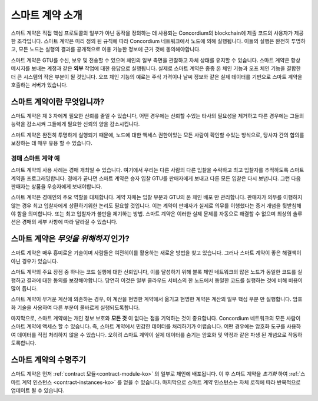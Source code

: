 .. Should answer:
    - What is a smart contract
    - Why use a smart contract
    - What are the use cases
    - What are not the use cases

.. _introduction-ko:

===============================
스마트 계약 소개
===============================

스마트 계약은 직접 핵심 프로토콜의 일부가 아닌 동작을 정의하는 데 사용되는 Concordium의 blockchain에
제출 코드의 사용자가 제공 한 조각입니다. 스마트 계약은 미리 정의 된 규칙에 따라 Concordium 네트워크에서 노드에 의해 실행됩니다.
이들의 실행은 완전히 투명하고, 모든 노드는 실행의 결과를 공개적으로 이용 가능한 정보에 근거 것에 동의해야합니다.

스마트 계약은 GTU를 수신, 보유 및 전송할 수 있으며 체인의 일부 측면을 관찰하고 자체 상태를 유지할 수 있습니다.
스마트 계약은 항상 메시지를 보내는 계정과 같은 **외부** 작업에 대한 응답으로 실행됩니다.
실제로 스마트 계약은 종종 온 체인 기능과 오프 체인 기능을 결합한 더 큰 시스템의 작은 부분이 될 것입니다.
오프 체인 기능의 예로는 주식 가격이나 날씨 정보와 같은 실제 데이터를 기반으로 스마트 계약을 호출하는 서버가 있습니다.

스마트 계약이란 무엇입니까?
=============================

스마트 계약은 제 3 자에게 필요한 신뢰를 줄일 수 있습니다,
어떤 경우에는 신뢰할 수있는 타사의 필요성을 제거하고
다른 경우에는 그들의 능력을 감소시켜 그들에게 필요한 신뢰의 양을 감소시킵니다.

스마트 계약은 완전히 투명하게 실행되기 때문에,
노드에 대한 액세스 권한이있는 모든 사람이 확인할 수있는 방식으로,
당사자 간의 합의를 보장하는 데 매우 유용 할 수 있습니다.

.. _auction-ko:

경매 스마트 계약 예
--------------------------------

스마트 계약의 사용 사례는 경매 개최일 수 있습니다.
여기에서 우리는 다른 사람의 다른 입찰을 수락하고 최고 입찰자를 추적하도록 스마트 계약을 프로그래밍합니다.
경매가 끝나면 스마트 계약은 승자 입찰 GTU를 판매자에게 보내고 다른 모든 입찰은 다시 보냅니다.
그런 다음 판매자는 상품을 우승자에게 보내야합니다.

스마트 계약은 경매인의 주요 역할을 대체합니다. 계약 자체는 입찰 부분과 GTU의 온 체인 배포 만 관리합니다.
판매자가 의무를 이행하지 않는 경우 최고 입찰자에게 상환하기위한 논리도 필요할 것입니다.
이는 계약이 판매자가 실제로 의무를 이행했다는 증거 개념을 뒷받침해야 함을 의미합니다.
또는 최고 입찰자가 불만을 제기하는 방법.
스마트 계약은 이러한 실제 문제를 자동으로 해결할 수 없으며 최상의 솔루션은 경매의 세부 사항에 따라 달라질 수 있습니다.

스마트 계약은 *무엇을 위해하지* 인가?
=========================================

스마트 계약은 매우 흥미로운 기술이며 사람들은 여전히이를 활용하는 새로운 방법을 찾고 있습니다.
그러나 스마트 계약이 좋은 해결책이 아닌 경우가 있습니다.

스마트 계약의 주요 장점 중 하나는 코드 실행에 대한 신뢰입니다,
이를 달성하기 위해 블록 체인 네트워크의 많은 노드가 동일한 코드를 실행하고 결과에 대한 동의를 보장해야합니다.
당연히 이것은 일부 클라우드 서비스의 한 노드에서 동일한 코드를 실행하는 것에 비해 비용이 많이 듭니다.

스마트 계약이 무거운 계산에 의존하는 경우, 이 계산을 현명한 계약에서 옮기고 현명한
계약은 계산의 일부 핵심 부분 만 실행합니다. 암호화 기술을 사용하여 다른 부분이 올바르게 실행되도록합니다.

마지막으로, 스마트 계약에는 개인 정보 보호와 **모든 것** 이 없다는 점을 기억하는 것이 중요합니다.
Concordium 네트워크의 모든 사람이 스마트 계약에 액세스 할 수 있습니다.
즉, 스마트 계약에서 민감한 데이터를 처리하기가 어렵습니다.
어떤 경우에는 암호화 도구를 사용하여 데이터를 직접 처리하지 않을 수 있습니다.
오히려 스마트 계약이 실제 데이터를 숨기는 암호화 및 약정과 같은 파생 된 개념으로 작동하도록합니다.

스마트 계약의 수명주기
==============================

스마트 계약은 먼저 :ref:`contract 모듈<contract-module-ko>` 의 일부로 체인에 배포됩니다.
이 후 스마트 계약을 *초기화* 하여 :ref:`스마트 계약 인스턴스 <contract-instances-ko>` 를 얻을 수 있습니다.
마지막으로 스마트 계약 인스턴스는 자체 로직에 따라 반복적으로 업데이트 될 수 있습니다.
